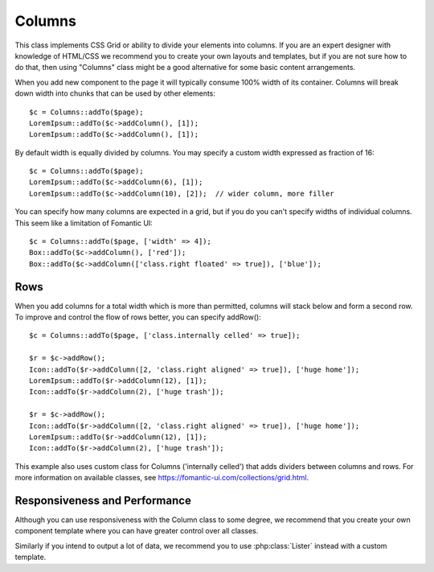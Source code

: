

.. php:namespace:: Atk4\Ui


Columns
=======

This class implements CSS Grid or ability to divide your elements into columns. If you are an expert
designer with knowledge of HTML/CSS we recommend you to create your own layouts and templates, but
if you are not sure how to do that, then using "Columns" class might be a good alternative for some
basic content arrangements.

.. php:method:: addColumn()

When you add new component to the page it will typically consume 100% width of its container. Columns
will break down width into chunks that can be used by other elements::

    $c = Columns::addTo($page);
    LoremIpsum::addTo($c->addColumn(), [1]);
    LoremIpsum::addTo($c->addColumn(), [1]);

By default width is equally divided by columns. You may specify a custom width expressed as fraction of 16::

    $c = Columns::addTo($page);
    LoremIpsum::addTo($c->addColumn(6), [1]);
    LoremIpsum::addTo($c->addColumn(10), [2]);  // wider column, more filler

You can specify how many columns are expected in a grid, but if you do you can't specify widths of individual
columns. This seem like a limitation of Fomantic UI::

    $c = Columns::addTo($page, ['width' => 4]);
    Box::addTo($c->addColumn(), ['red']);
    Box::addTo($c->addColumn(['class.right floated' => true]), ['blue']);

Rows
----

When you add columns for a total width which is more than permitted, columns will stack below and form a second
row. To improve and control the flow of rows better, you can specify addRow()::

    $c = Columns::addTo($page, ['class.internally celled' => true]);

    $r = $c->addRow();
    Icon::addTo($r->addColumn([2, 'class.right aligned' => true]), ['huge home']);
    LoremIpsum::addTo($r->addColumn(12), [1]);
    Icon::addTo($r->addColumn(2), ['huge trash']);

    $r = $c->addRow();
    Icon::addTo($r->addColumn([2, 'class.right aligned' => true]), ['huge home']);
    LoremIpsum::addTo($r->addColumn(12), [1]);
    Icon::addTo($r->addColumn(2), ['huge trash']);

This example also uses custom class for Columns ('internally celled') that adds dividers between columns and rows.
For more information on available classes, see https://fomantic-ui.com/collections/grid.html.

Responsiveness and Performance
------------------------------

Although you can use responsiveness with the Column class to some degree, we recommend that you create your own
component template where you can have greater control over all classes.

Similarly if you intend to output a lot of data, we recommend you to use :php:class:`Lister` instead with a custom
template.
